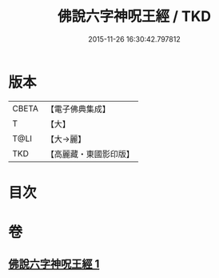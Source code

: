 #+TITLE: 佛說六字神呪王經 / TKD
#+DATE: 2015-11-26 16:30:42.797812
* 版本
 |     CBETA|【電子佛典集成】|
 |         T|【大】     |
 |      T@LI|【大→麗】   |
 |       TKD|【高麗藏・東國影印版】|

* 目次
* 卷
** [[file:KR6j0243_001.txt][佛說六字神呪王經 1]]
